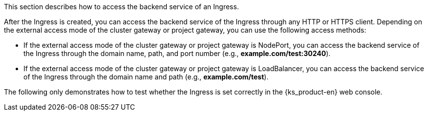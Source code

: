 // :ks_include_id: 5bc648d25864430e9749aa0c567555f3
This section describes how to access the backend service of an Ingress.

After the Ingress is created, you can access the backend service of the Ingress through any HTTP or HTTPS client. Depending on the external access mode of the cluster gateway or project gateway, you can use the following access methods:

* If the external access mode of the cluster gateway or project gateway is NodePort, you can access the backend service of the Ingress through the domain name, path, and port number (e.g., **example.com/test:30240**).

* If the external access mode of the cluster gateway or project gateway is LoadBalancer, you can access the backend service of the Ingress through the domain name and path (e.g., **example.com/test**).

The following only demonstrates how to test whether the Ingress is set correctly in the {ks_product-en} web console.